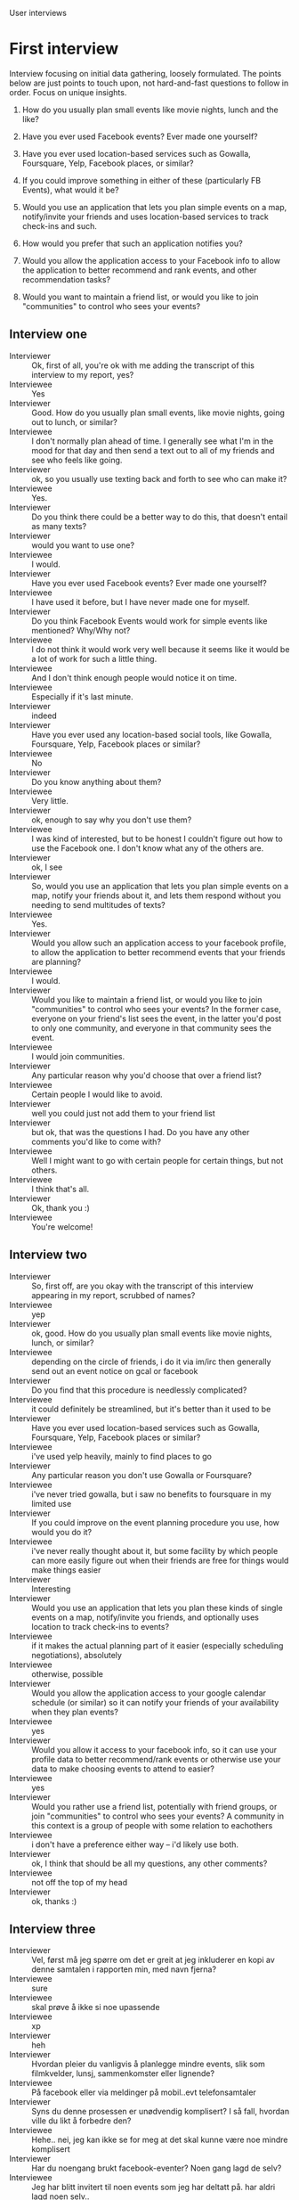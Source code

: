 #+LATEX_HEADER: \usepackage[usenames,dvipsnames]{color}
#+LATEX_HEADER: \usepackage{hypcap}
#+LATEX_HEADER: \hypersetup{colorlinks=true,linkcolor=red,citecolor=black,filecolor=magenta, urlcolor=cyan}
User interviews

*  First interview

   Interview focusing on initial data gathering, loosely formulated. The points
   below are just points to touch upon, not hard-and-fast questions to follow in
   order. Focus on unique insights.

   1. How do you usually plan small events like movie nights, lunch and the like?

   2. Have you ever used Facebook events? Ever made one yourself?

   3. Have you ever used location-based services such as Gowalla, Foursquare,
      Yelp, Facebook places, or similar?

   4. If you could improve something in either of these (particularly FB Events),
      what would it be?

   5. Would you use an application that lets you plan simple events on a map,
      notify/invite your friends and uses location-based services to track
      check-ins and such.

   6. How would you prefer that such an application notifies you?

   7. Would you allow the application access to your Facebook info to allow the
      application to better recommend and rank events, and other recommendation
      tasks?

   8. Would you want to maintain a friend list, or would you like to join
      "communities" to control who sees your events?

** Interview one

   - Interviewer :: Ok, first of all, you're ok with me adding the transcript of
                    this interview to my report, yes?
   - Interviewee :: Yes
   - Interviewer :: Good. How do you usually plan small events, like movie
                    nights, going out to lunch, or similar?
   - Interviewee :: I don't normally plan ahead of time.  I generally see what
                    I'm in the mood for that day and then send a text out to all
                    of my friends and see who feels like going.
   - Interviewer :: ok, so you usually use texting back and forth to see who can
                    make it?
   - Interviewee :: Yes.
   - Interviewer :: Do you think there could be a better way to do this, that
                    doesn't entail as many texts?
   - Interviewer :: would you want to use one?
   - Interviewee :: I would.
   - Interviewer :: Have you ever used Facebook events? Ever made one yourself?
   - Interviewee :: I have used it before, but I have never made one for myself.
   - Interviewer :: Do you think Facebook Events would work for simple events
                    like mentioned? Why/Why not?
   - Interviewee :: I do not think it would work very well because it seems like
                    it would be a lot of work for such a little thing.
   - Interviewee :: And I don't think enough people would notice it on time.
   - Interviewee :: Especially if it's last minute.
   - Interviewer :: indeed
   - Interviewer :: Have you ever used any location-based social tools, like
                    Gowalla, Foursquare, Yelp, Facebook places or similar?
   - Interviewee :: No
   - Interviewer :: Do you know anything about them?
   - Interviewee :: Very little.
   - Interviewer :: ok, enough to say why you don't use them?
   - Interviewee :: I was kind of interested, but to be honest I couldn't figure
                    out how to use the Facebook one.  I don't know what any of
                    the others are.
   - Interviewer :: ok, I see
   - Interviewer :: So, would you use an application that lets you plan simple
                    events on a map, notify your friends about it, and lets them
                    respond without you needing to send multitudes of texts?
   - Interviewee :: Yes.
   - Interviewer :: Would you allow such an application access to your facebook
                    profile, to allow the application to better recommend events
                    that your friends are planning?
   - Interviewee :: I would.
   - Interviewer :: Would you like to maintain a friend list, or would you like
                    to join "communities" to control who sees your events? In
                    the former case, everyone on your friend's list sees the
                    event, in the latter you'd post to only one community, and
                    everyone in that community sees the event.
   - Interviewee :: I would join communities.
   - Interviewer :: Any particular reason why you'd choose that over a friend
                    list?
   - Interviewee :: Certain people I would like to avoid.
   - Interviewer :: well you could just not add them to your friend list
   - Interviewer :: but ok, that was the questions I had. Do you have any other
                    comments you'd like to come with?
   - Interviewee :: Well I might want to go with certain people for certain
                    things, but not others.
   - Interviewee :: I think that's all.
   - Interviewer :: Ok, thank you :)
   - Interviewee :: You're welcome!
** Interview two
   - Interviewer :: So, first off, are you okay with the transcript of this
                    interview appearing in my report, scrubbed of names?
   - Interviewee :: yep
   - Interviewer :: ok, good. How do you usually plan small events like movie
                    nights, lunch, or similar?
   - Interviewee :: depending on the circle of friends, i do it via im/irc then
                    generally send out an event notice on gcal or facebook
   - Interviewer :: Do you find that this procedure is needlessly complicated?
   - Interviewee :: it could definitely be streamlined, but it's better than it
                    used to be
   - Interviewer :: Have you ever used location-based services such as Gowalla,
                    Foursquare, Yelp, Facebook places or similar?
   - Interviewee :: i've used yelp heavily, mainly to find places to go
   - Interviewer :: Any particular reason you don't use Gowalla or Foursquare?
   - Interviewee :: i've never tried gowalla, but i saw no benefits to
                    foursquare in my limited use
   - Interviewer :: If you could improve on the event planning procedure you
                    use, how would you do it?
   - Interviewee :: i've never really thought about it, but some facility by
                    which people can more easily figure out when their friends
                    are free for things would make things easier
   - Interviewer :: Interesting
   - Interviewer :: Would you use an application that lets you plan these kinds
                    of single events on a map, notify/invite you friends, and
                    optionally uses location to track check-ins to events?
   - Interviewee :: if it makes the actual planning part of it easier
                    (especially scheduling negotiations), absolutely
   - Interviewee :: otherwise, possible
   - Interviewer :: Would you allow the application access to your google
                    calendar schedule (or similar) so it can notify your friends
                    of your availability when they plan events?
   - Interviewee :: yes
   - Interviewer :: Would you allow it access to your facebook info, so it can
                    use your profile data to better recommend/rank events or
                    otherwise use your data to make choosing events to attend to
                    easier?
   - Interviewee :: yes
   - Interviewer :: Would you rather use a friend list, potentially with friend
                    groups, or join "communities" to control who sees your
                    events? A community in this context is a group of people
                    with some relation to eachothers
   - Interviewee :: i don't have a preference either way -- i'd likely use both.
   - Interviewer :: ok, I think that should be all my questions, any other
                    comments?
   - Interviewee :: not off the top of my head
   - Interviewer :: ok, thanks :)

** Interview three
   - Interviewer :: Vel, først må jeg spørre om det er greit at jeg inkluderer
                    en kopi av denne samtalen i rapporten min, med navn fjerna?
   - Interviewee :: sure
   - Interviewee :: skal prøve å ikke si noe upassende
   - Interviewee :: xp
   - Interviewer :: heh
   - Interviewer :: Hvordan pleier du vanligvis å planlegge mindre events, slik
                    som filmkvelder, lunsj, sammenkomster eller lignende?
   - Interviewee :: På facebook eller via meldinger på mobil..evt
                    telefonsamtaler
   - Interviewer :: Syns du denne prosessen er unødvendig komplisert? I så fall,
                    hvordan ville du likt å forbedre den?
   - Interviewee :: Hehe.. nei, jeg kan ikke se for meg at det skal kunne være
                    noe mindre komplisert
   - Interviewer :: Har du noengang brukt facebook-eventer? Noen gang lagd de
                    selv?
   - Interviewee :: Jeg har blitt invitert til noen events som jeg har deltatt
                    på. har aldri lagd noen selv..
   - Interviewee :: Men jeg syns som oftest event-invites er irriterende
   - Interviewee :: det er så mange jeg absolutt ikke vil delta på.. og mange
                    som bare er unødvendige
   - Interviewee :: :P
   - Interviewer :: haha, ok. Har du noen gang brukt lokasjons-baserte
                    tjenester, slik som Gowalla, Foursquare, Facebook places,
                    eller lignende?
   - Interviewee :: ehm.. jeg er ikke kjent med noen av de. men jeg har brukt
                    google streetview, om det faller i den kategorien? :P
   - Interviewer :: Ikke direkte, de nevnte tjenestene deler hvor du oppholder
                    deg, og har slike "check-ins"
   - Interviewee :: okay, nei,det har jeg aldri brukt ;)
   - Interviewer :: Er det noe du syns burde forbedres med facebook events, som
                    ville gjøre det bedre for deg?
   - Interviewee :: Jeg vet ikke om det kanskje går da.. men jeg vil gjerne
                    kunne filtrere bort visse personer sine invites :P f eks
                    ansatte på tiger-tiger og sånn;)
   - Interviewee :: kanskje få en egen liste over events som skjer på skolen
   - Interviewee :: gruppere de , eller no
   - Interviewer :: ok
   - Interviewer :: Ville du tatt i bruk en applikasjon som lar deg planlegge
                    tidligere nevnte simple events på et kart,
                    notifisere/invitere venner og muligens bruker
                    lokasjons-baserte tjenester til å si hvem som har kommet
                    eller ikke?
   - Interviewee :: Brått, hehe. Jeg er ikke supersosial og deltar ikke på så
                    mange events, men når jeg først gjør det hadde det jo vært
                    litt kult. Men jeg hadde nok ikke betalt for det;)
   - Interviewee :: Hvis det var enkelt å innstallere å bruke og "alle andre"
                    brukte det, så hadde jeg nok gjort det jeg også
   - Interviewer :: Siden du ikke er veldig glad i invites/notifikasjoner,
                    hvordan ville du likt at en slik applikasjon notifiserer
                    deg, ville du sett på muligheten til å blokkere invites fra
                    en person som kritisk?
   - Interviewee :: kan du omformulere spørsmålet litt? vet ikke om jeg forstod
                    det helt
   - Interviewer :: vel, todelt. Hvordan ville du likt å få notifikasjoner fra
                    applikasjonen om invites, antatt at dette er på en telefon?
   - Interviewee :: Er applikasjonen knyttet til facebook på noen måte?
   - Interviewer :: det er en mulighet
   - Interviewee :: Det hadde jo vært greit. å få vite om det når jeg logger meg
                    inn der. Evt når jeg logger inn på mail. Vil logge inn selv
                    for å lese, vil ikke at det popper opp noe hele tiden
                    automatisk og kobler seg til nettet uten at jeg vil og
                    sånn :P Og jeg vil jo logge inn på så lite som mulig. så det
                    burde vært på et sted jeg har fra før
   - Interviewee :: om det gir noe mening, hehe
   - Interviewer :: skjønner, så du vil ha mulighet for notifikasjoner andre
                    steder.
   - Interviewee :: ja ;)
   - Interviewer :: det andre punktet, ville du sett på muligheten til å
                    blokkere invites fra en person som kritisk funksjonalitet?
   - Interviewee :: ja, hvis folk spammer..og eneste muligheten å stoppe spammen
                    på er å unfriende de, så er jo det irriterende. jeg vil jo
                    ikke nødvendig unfriende noen bare fordi de sender
                    irriterende invites. muligheten til å blokkere updates på
                    facebook er gull
   - Interviewee :: xp
   - Interviewee :: i hvertfall om jeg fikk en mail hver gang jeg fikk en
                    invite.
   - Interviewer :: Ville du latt applikasjonen få tilgang til Facebook-dataene
                    dine, så den kan bruke de til å anbefale og rangere events,
                    eller å automatisk si ifra til andre om at du er opptatt når
                    de inviterer deg?
   - Interviewee :: i guess, er det ikke det man godtar på nesten alle facebook
                    apps? :P
   - Interviewer :: hehe, det er mulig
   - Interviewee :: siden jeg har gjort det flere ganger før da, uten å tenke
                    meg så mye om, så ser jeg ingen grunn til at jeg ikke hadde
                    gjort det igjen ;)
   - Interviewer :: Vil du heller opprettholde en venneliste (potensielt med
                    grupper), eller vil du heller slutte deg til "communities"
                    for å bestemme hvem som ser eventene dine, og hvem sine
                    eventer du ser?
   - Interviewer :: Med "communities" mener jeg grupper med personer som har en
                    løs tilhørighet til hverandre, så du slipper legge til alle
                    som venn.
   - Interviewee :: uhm jeg vil ha kontroll på alle som ser mine events og hva
                    jeg skal på..
   - Interviewee :: så, bare venner altså
   - Interviewer :: ok
   - Interviewer :: vel, det var vel alle spørsmåla mine :)
   - Interviewee :: okay :D
